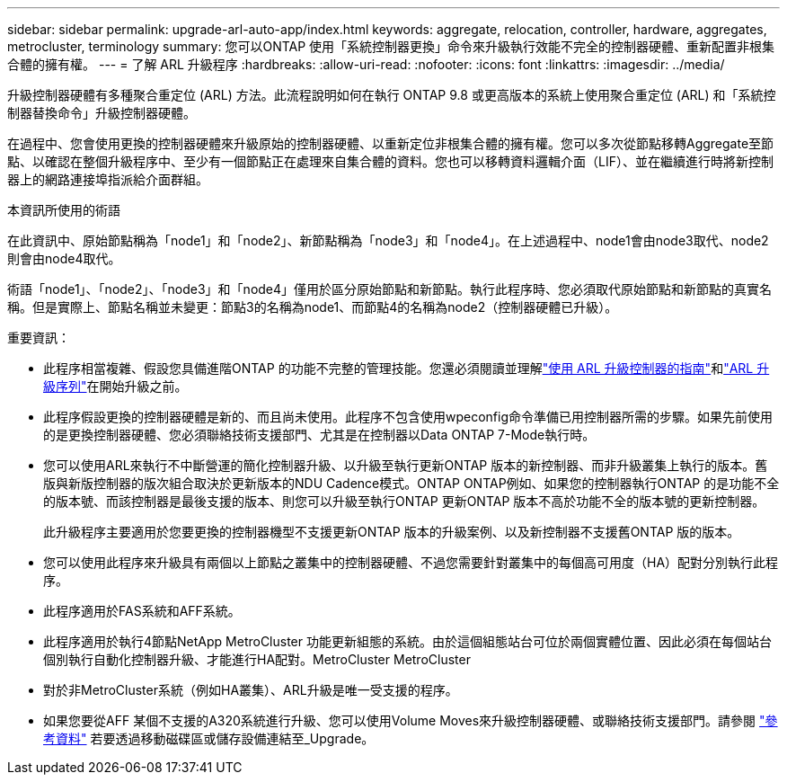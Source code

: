 ---
sidebar: sidebar 
permalink: upgrade-arl-auto-app/index.html 
keywords: aggregate, relocation, controller, hardware, aggregates, metrocluster, terminology 
summary: 您可以ONTAP 使用「系統控制器更換」命令來升級執行效能不完全的控制器硬體、重新配置非根集合體的擁有權。 
---
= 了解 ARL 升級程序
:hardbreaks:
:allow-uri-read: 
:nofooter: 
:icons: font
:linkattrs: 
:imagesdir: ../media/


[role="lead"]
升級控制器硬體有多種聚合重定位 (ARL) 方法。此流程說明如何在執行 ONTAP 9.8 或更高版本的系統上使用聚合重定位 (ARL) 和「系統控制器替換命令」升級控制器硬體。

在過程中、您會使用更換的控制器硬體來升級原始的控制器硬體、以重新定位非根集合體的擁有權。您可以多次從節點移轉Aggregate至節點、以確認在整個升級程序中、至少有一個節點正在處理來自集合體的資料。您也可以移轉資料邏輯介面（LIF）、並在繼續進行時將新控制器上的網路連接埠指派給介面群組。

.本資訊所使用的術語
在此資訊中、原始節點稱為「node1」和「node2」、新節點稱為「node3」和「node4」。在上述過程中、node1會由node3取代、node2則會由node4取代。

術語「node1」、「node2」、「node3」和「node4」僅用於區分原始節點和新節點。執行此程序時、您必須取代原始節點和新節點的真實名稱。但是實際上、節點名稱並未變更：節點3的名稱為node1、而節點4的名稱為node2（控制器硬體已升級）。

.重要資訊：
* 此程序相當複雜、假設您具備進階ONTAP 的功能不完整的管理技能。您還必須閱讀並理解link:guidelines_for_upgrading_controllers_with_arl.html["使用 ARL 升級控制器的指南"]和link:overview_of_the_arl_upgrade.html["ARL 升級序列"]在開始升級之前。
* 此程序假設更換的控制器硬體是新的、而且尚未使用。此程序不包含使用wpeconfig命令準備已用控制器所需的步驟。如果先前使用的是更換控制器硬體、您必須聯絡技術支援部門、尤其是在控制器以Data ONTAP 7-Mode執行時。
* 您可以使用ARL來執行不中斷營運的簡化控制器升級、以升級至執行更新ONTAP 版本的新控制器、而非升級叢集上執行的版本。舊版與新版控制器的版次組合取決於更新版本的NDU Cadence模式。ONTAP ONTAP例如、如果您的控制器執行ONTAP 的是功能不全的版本號、而該控制器是最後支援的版本、則您可以升級至執行ONTAP 更新ONTAP 版本不高於功能不全的版本號的更新控制器。
+
此升級程序主要適用於您要更換的控制器機型不支援更新ONTAP 版本的升級案例、以及新控制器不支援舊ONTAP 版的版本。

* 您可以使用此程序來升級具有兩個以上節點之叢集中的控制器硬體、不過您需要針對叢集中的每個高可用度（HA）配對分別執行此程序。
* 此程序適用於FAS系統和AFF系統。
* 此程序適用於執行4節點NetApp MetroCluster 功能更新組態的系統。由於這個組態站台可位於兩個實體位置、因此必須在每個站台個別執行自動化控制器升級、才能進行HA配對。MetroCluster MetroCluster
* 對於非MetroCluster系統（例如HA叢集）、ARL升級是唯一受支援的程序。
* 如果您要從AFF 某個不支援的A320系統進行升級、您可以使用Volume Moves來升級控制器硬體、或聯絡技術支援部門。請參閱 link:other_references.html["參考資料"] 若要透過移動磁碟區或儲存設備連結至_Upgrade。

